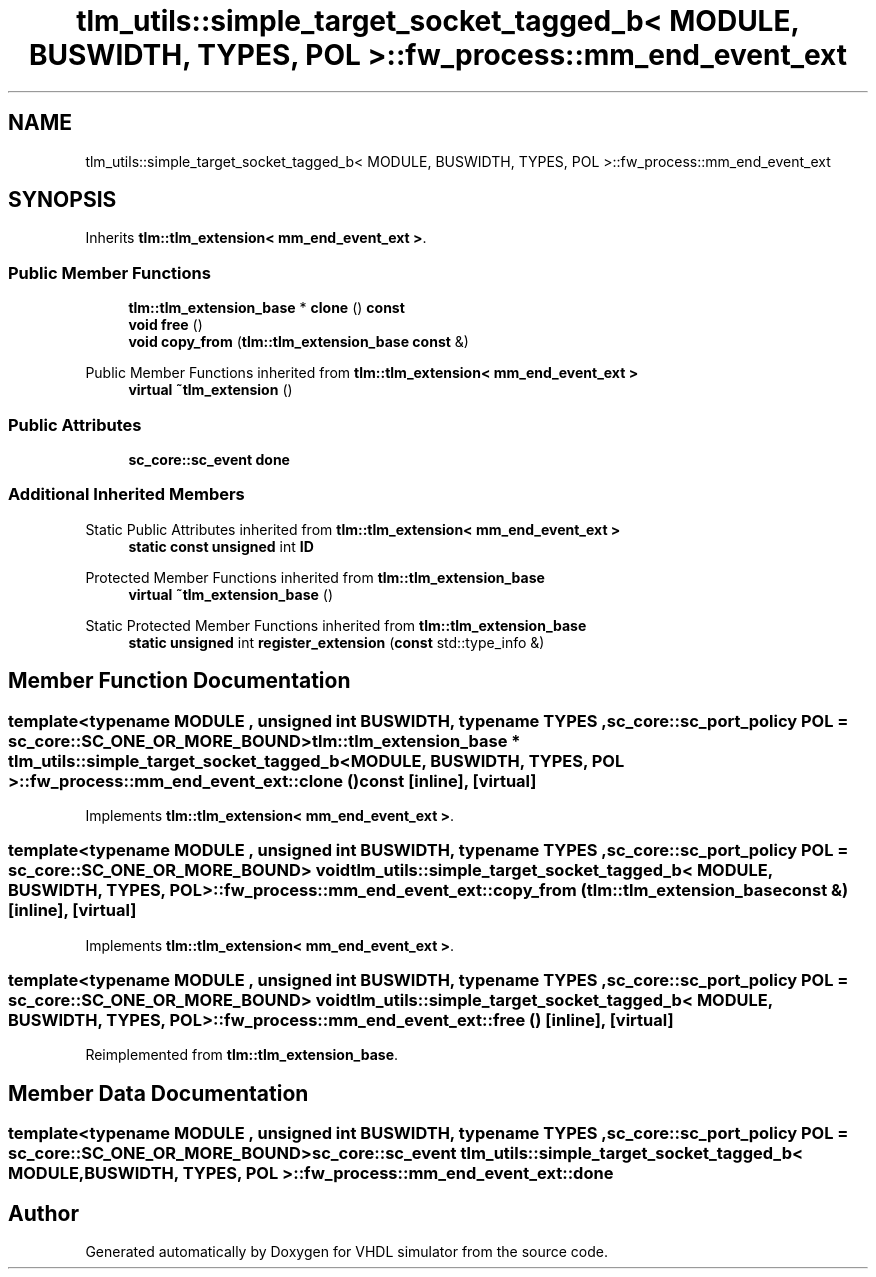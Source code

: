 .TH "tlm_utils::simple_target_socket_tagged_b< MODULE, BUSWIDTH, TYPES, POL >::fw_process::mm_end_event_ext" 3 "VHDL simulator" \" -*- nroff -*-
.ad l
.nh
.SH NAME
tlm_utils::simple_target_socket_tagged_b< MODULE, BUSWIDTH, TYPES, POL >::fw_process::mm_end_event_ext
.SH SYNOPSIS
.br
.PP
.PP
Inherits \fBtlm::tlm_extension< mm_end_event_ext >\fP\&.
.SS "Public Member Functions"

.in +1c
.ti -1c
.RI "\fBtlm::tlm_extension_base\fP * \fBclone\fP () \fBconst\fP"
.br
.ti -1c
.RI "\fBvoid\fP \fBfree\fP ()"
.br
.ti -1c
.RI "\fBvoid\fP \fBcopy_from\fP (\fBtlm::tlm_extension_base\fP \fBconst\fP &)"
.br
.in -1c

Public Member Functions inherited from \fBtlm::tlm_extension< mm_end_event_ext >\fP
.in +1c
.ti -1c
.RI "\fBvirtual\fP \fB~tlm_extension\fP ()"
.br
.in -1c
.SS "Public Attributes"

.in +1c
.ti -1c
.RI "\fBsc_core::sc_event\fP \fBdone\fP"
.br
.in -1c
.SS "Additional Inherited Members"


Static Public Attributes inherited from \fBtlm::tlm_extension< mm_end_event_ext >\fP
.in +1c
.ti -1c
.RI "\fBstatic\fP \fBconst\fP \fBunsigned\fP int \fBID\fP"
.br
.in -1c

Protected Member Functions inherited from \fBtlm::tlm_extension_base\fP
.in +1c
.ti -1c
.RI "\fBvirtual\fP \fB~tlm_extension_base\fP ()"
.br
.in -1c

Static Protected Member Functions inherited from \fBtlm::tlm_extension_base\fP
.in +1c
.ti -1c
.RI "\fBstatic\fP \fBunsigned\fP int \fBregister_extension\fP (\fBconst\fP std::type_info &)"
.br
.in -1c
.SH "Member Function Documentation"
.PP 
.SS "template<\fBtypename\fP \fBMODULE\fP , \fBunsigned\fP int BUSWIDTH, \fBtypename\fP \fBTYPES\fP , \fBsc_core::sc_port_policy\fP POL = sc_core::SC_ONE_OR_MORE_BOUND> \fBtlm::tlm_extension_base\fP * \fBtlm_utils::simple_target_socket_tagged_b\fP< \fBMODULE\fP, \fBBUSWIDTH\fP, \fBTYPES\fP, \fBPOL\fP >::fw_process::mm_end_event_ext::clone () const\fR [inline]\fP, \fR [virtual]\fP"

.PP
Implements \fBtlm::tlm_extension< mm_end_event_ext >\fP\&.
.SS "template<\fBtypename\fP \fBMODULE\fP , \fBunsigned\fP int BUSWIDTH, \fBtypename\fP \fBTYPES\fP , \fBsc_core::sc_port_policy\fP POL = sc_core::SC_ONE_OR_MORE_BOUND> \fBvoid\fP \fBtlm_utils::simple_target_socket_tagged_b\fP< \fBMODULE\fP, \fBBUSWIDTH\fP, \fBTYPES\fP, \fBPOL\fP >::fw_process::mm_end_event_ext::copy_from (\fBtlm::tlm_extension_base\fP \fBconst\fP &)\fR [inline]\fP, \fR [virtual]\fP"

.PP
Implements \fBtlm::tlm_extension< mm_end_event_ext >\fP\&.
.SS "template<\fBtypename\fP \fBMODULE\fP , \fBunsigned\fP int BUSWIDTH, \fBtypename\fP \fBTYPES\fP , \fBsc_core::sc_port_policy\fP POL = sc_core::SC_ONE_OR_MORE_BOUND> \fBvoid\fP \fBtlm_utils::simple_target_socket_tagged_b\fP< \fBMODULE\fP, \fBBUSWIDTH\fP, \fBTYPES\fP, \fBPOL\fP >::fw_process::mm_end_event_ext::free ()\fR [inline]\fP, \fR [virtual]\fP"

.PP
Reimplemented from \fBtlm::tlm_extension_base\fP\&.
.SH "Member Data Documentation"
.PP 
.SS "template<\fBtypename\fP \fBMODULE\fP , \fBunsigned\fP int BUSWIDTH, \fBtypename\fP \fBTYPES\fP , \fBsc_core::sc_port_policy\fP POL = sc_core::SC_ONE_OR_MORE_BOUND> \fBsc_core::sc_event\fP \fBtlm_utils::simple_target_socket_tagged_b\fP< \fBMODULE\fP, \fBBUSWIDTH\fP, \fBTYPES\fP, \fBPOL\fP >::fw_process::mm_end_event_ext::done"


.SH "Author"
.PP 
Generated automatically by Doxygen for VHDL simulator from the source code\&.
